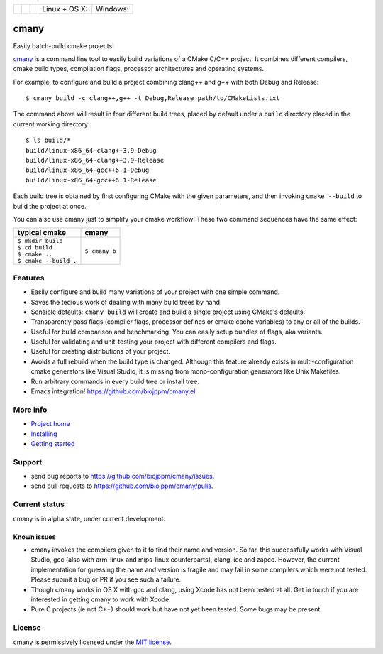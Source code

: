 
=========== ===========  ===============  ========================  ======================
 |pypi|      |license|    |readthedocs|    Linux + OS X: |travis|    Windows: |appveyor|
=========== ===========  ===============  ========================  ======================

cmany
=====

Easily batch-build cmake projects!

`cmany <https://github.com/biojppm/cmany>`_ is a command line tool to easily
build variations of a CMake C/C++ project.  It combines different compilers,
cmake build types, compilation flags, processor architectures and
operating systems.

For example, to configure and build a project combining clang++ and g++
with both Debug and Release::

    $ cmany build -c clang++,g++ -t Debug,Release path/to/CMakeLists.txt

The command above will result in four different build trees, placed by default
under a ``build`` directory placed in the current working directory::

    $ ls build/*
    build/linux-x86_64-clang++3.9-Debug
    build/linux-x86_64-clang++3.9-Release
    build/linux-x86_64-gcc++6.1-Debug
    build/linux-x86_64-gcc++6.1-Release

Each build tree is obtained by first configuring CMake with the given
parameters, and then invoking ``cmake --build`` to build the project at once.

You can also use cmany just to simplify your cmake workflow! These two
command sequences have the same effect:

+-------------------------------+-------------------------------+
| typical cmake                 | cmany                         |
+===============================+===============================+
| | ``$ mkdir build``           | | ``$ cmany b``               |
| | ``$ cd build``              |                               |
| | ``$ cmake ..``              |                               |
| | ``$ cmake --build .``       |                               |
+-------------------------------+-------------------------------+

Features
--------
* Easily configure and build many variations of your project with one simple command.
* Saves the tedious work of dealing with many build trees by hand.
* Sensible defaults: ``cmany build`` will create and build a single project using CMake's
  defaults.
* Transparently pass flags (compiler flags, processor defines or cmake cache
  variables) to any or all of the builds.
* Useful for build comparison and benchmarking. You can easily setup bundles of flags, aka variants.
* Useful for validating and unit-testing your project with different
  compilers and flags.
* Useful for creating distributions of your project.
* Avoids a full rebuild when the build type is changed. Although this feature
  already exists in multi-configuration cmake generators like Visual
  Studio, it is missing from mono-configuration generators like Unix
  Makefiles.
* Run arbitrary commands in every build tree or install tree.
* Emacs integration! `<https://github.com/biojppm/cmany.el>`_

More info
---------
* `Project home <https://github.com/biojppm/cmany>`_
* `Installing <https://cmany.readthedocs.io/en/latest/installing/>`_
* `Getting started <https://cmany.readthedocs.io/en/latest/quick_tour/>`_

Support
-------
* send bug reports to `<https://github.com/biojppm/cmany/issues>`_.
* send pull requests to `<https://github.com/biojppm/cmany/pulls>`_.

Current status
--------------
cmany is in alpha state, under current development.

Known issues
^^^^^^^^^^^^

* cmany invokes the compilers given to it to find their name and version. So
  far, this successfully works with Visual Studio, gcc (also with arm-linux and
  mips-linux counterparts), clang, icc and zapcc. However, the current
  implementation for guessing the name and version is fragile and may fail in
  some compilers which were not tested. Please submit a bug or PR if you
  see such a failure.
* Though cmany works in OS X with gcc and clang, using Xcode has not been
  tested at all. Get in touch if you are interested in getting cmany to work
  with Xcode.
* Pure C projects (ie not C++) should work but have not yet been tested. Some
  bugs may be present.

License
-------
cmany is permissively licensed under the `MIT license`_.

.. _MIT license: LICENSE.txt

.. |pypi| image:: https://img.shields.io/pypi/v/cmany.svg
      :alt: Version
      :target: https://pypi.python.org/pypi/cmany/
.. |license| image:: https://img.shields.io/badge/License-MIT-yellow.svg
   :alt: License: MIT
   :target: https://opensource.org/licenses/MIT
.. |travis| image:: https://travis-ci.org/biojppm/cmany.svg?branch=master
    :alt: Linux+OSX build status
    :target: https://travis-ci.org/biojppm/cmany
.. |appveyor| image:: https://ci.appveyor.com/api/projects/status/github/biojppm/cmany?branch=master&svg=true
    :alt: Windows build status
    :target: https://ci.appveyor.com/project/biojppm/cmany
.. |readthedocs| image:: https://readthedocs.org/projects/docs/badge/?version=latest
    :alt: Documentation status
    :target: https://cmany.readthedocs.io/
